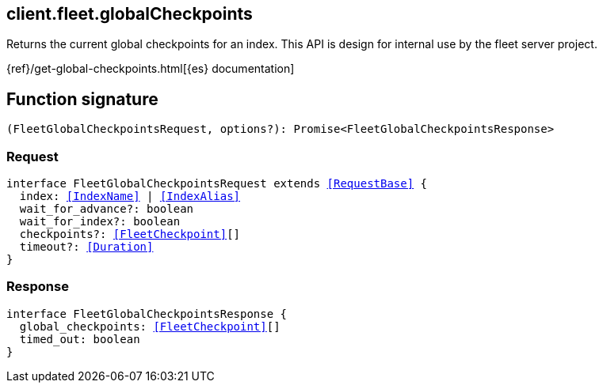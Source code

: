 [[reference-fleet-global_checkpoints]]

////////
===========================================================================================================================
||                                                                                                                       ||
||                                                                                                                       ||
||                                                                                                                       ||
||        ██████╗ ███████╗ █████╗ ██████╗ ███╗   ███╗███████╗                                                            ||
||        ██╔══██╗██╔════╝██╔══██╗██╔══██╗████╗ ████║██╔════╝                                                            ||
||        ██████╔╝█████╗  ███████║██║  ██║██╔████╔██║█████╗                                                              ||
||        ██╔══██╗██╔══╝  ██╔══██║██║  ██║██║╚██╔╝██║██╔══╝                                                              ||
||        ██║  ██║███████╗██║  ██║██████╔╝██║ ╚═╝ ██║███████╗                                                            ||
||        ╚═╝  ╚═╝╚══════╝╚═╝  ╚═╝╚═════╝ ╚═╝     ╚═╝╚══════╝                                                            ||
||                                                                                                                       ||
||                                                                                                                       ||
||    This file is autogenerated, DO NOT send pull requests that changes this file directly.                             ||
||    You should update the script that does the generation, which can be found in:                                      ||
||    https://github.com/elastic/elastic-client-generator-js                                                             ||
||                                                                                                                       ||
||    You can run the script with the following command:                                                                 ||
||       npm run elasticsearch -- --version <version>                                                                    ||
||                                                                                                                       ||
||                                                                                                                       ||
||                                                                                                                       ||
===========================================================================================================================
////////
++++
<style>
.lang-ts a.xref {
  text-decoration: underline !important;
}
</style>
++++

[[client.fleet.globalCheckpoints]]
== client.fleet.globalCheckpoints

Returns the current global checkpoints for an index. This API is design for internal use by the fleet server project.

{ref}/get-global-checkpoints.html[{es} documentation]
[discrete]
== Function signature

[source,ts]
----
(FleetGlobalCheckpointsRequest, options?): Promise<FleetGlobalCheckpointsResponse>
----

[discrete]
=== Request

[source,ts,subs=+macros]
----
interface FleetGlobalCheckpointsRequest extends <<RequestBase>> {
  index: <<IndexName>> | <<IndexAlias>>
  wait_for_advance?: boolean
  wait_for_index?: boolean
  checkpoints?: <<FleetCheckpoint>>[]
  timeout?: <<Duration>>
}

----

[discrete]
=== Response

[source,ts,subs=+macros]
----
interface FleetGlobalCheckpointsResponse {
  global_checkpoints: <<FleetCheckpoint>>[]
  timed_out: boolean
}

----

